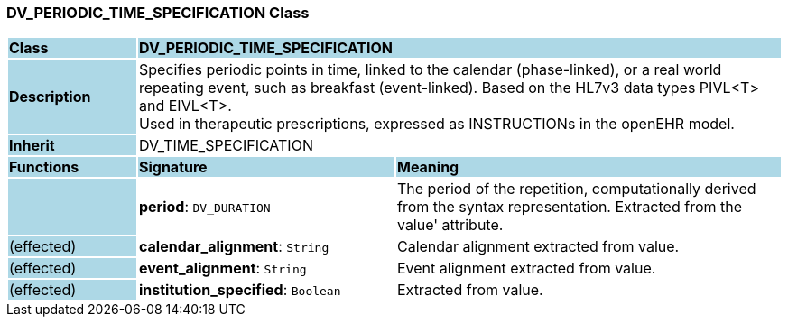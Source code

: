 === DV_PERIODIC_TIME_SPECIFICATION Class

[cols="^1,2,3"]
|===
|*Class*
{set:cellbgcolor:lightblue}
2+^|*DV_PERIODIC_TIME_SPECIFICATION*

|*Description*
{set:cellbgcolor:lightblue}
2+|Specifies periodic points in time, linked to the calendar (phase-linked), or a real world repeating event, such as  breakfast  (event-linked). Based on the HL7v3 data types PIVL<T> and EIVL<T>.  +
Used in therapeutic prescriptions, expressed as INSTRUCTIONs in the openEHR model. 
{set:cellbgcolor!}

|*Inherit*
{set:cellbgcolor:lightblue}
2+|DV_TIME_SPECIFICATION
{set:cellbgcolor!}

|*Functions*
{set:cellbgcolor:lightblue}
^|*Signature*
^|*Meaning*

|
{set:cellbgcolor:lightblue}
|*period*: `DV_DURATION`
{set:cellbgcolor!}
|The period of the repetition, computationally derived from the syntax representation. Extracted from the  value' attribute.

|(effected)
{set:cellbgcolor:lightblue}
|*calendar_alignment*: `String`
{set:cellbgcolor!}
|Calendar alignment extracted from value. 

|(effected)
{set:cellbgcolor:lightblue}
|*event_alignment*: `String`
{set:cellbgcolor!}
|Event alignment extracted from value. 

|(effected)
{set:cellbgcolor:lightblue}
|*institution_specified*: `Boolean`
{set:cellbgcolor!}
|Extracted from value.
|===
